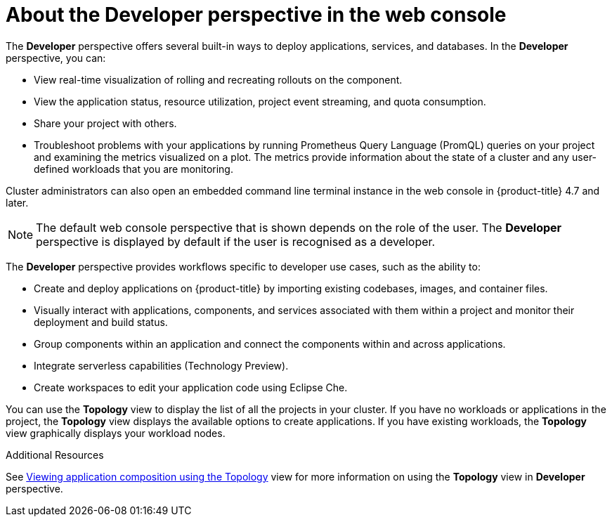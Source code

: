 // Module included in the following assemblies:
//
// web_console/web-console-overview.adoc

:_content-type: CONCEPT
[id="about-developer-perspective_{context}"]
= About the Developer perspective in the web console

The *Developer* perspective offers several built-in ways to deploy applications, services, and databases. In the *Developer* perspective, you can:

* View real-time visualization of rolling and recreating rollouts on the component.
* View the application status, resource utilization, project event streaming, and quota consumption.
* Share your project with others.
* Troubleshoot problems with your applications by running Prometheus Query Language (PromQL) queries on your project and examining the metrics visualized on a plot. The metrics provide information about the state of a cluster and any user-defined workloads that you are monitoring.

Cluster administrators can also open an embedded command line terminal instance in the web console in {product-title} 4.7 and later.

[NOTE]
====
The default web console perspective that is shown depends on the role of the user. The *Developer* perspective is displayed by default if the user is recognised as a developer.
====

The *Developer* perspective provides workflows specific to developer use cases, such as the ability to:

* Create and deploy applications on {product-title} by importing existing codebases, images, and container files.
* Visually interact with applications, components, and services associated with them within a project and monitor their deployment and build status.
* Group components within an application and connect the components within and across applications.
* Integrate serverless capabilities (Technology Preview).
* Create workspaces to edit your application code using Eclipse Che.

You can use the *Topology* view to display the list of all the projects in your cluster. If you have no workloads or applications in the project, the *Topology* view displays the available options to create applications. If you have existing workloads, the *Topology* view graphically displays your workload nodes.

.Additional Resources
See link:https://docs.openshift.com/container-platform/4.11/applications/odc-viewing-application-composition-using-topology-view.html[Viewing application composition using the Topology] view for more information on using the *Topology* view in *Developer* perspective.
